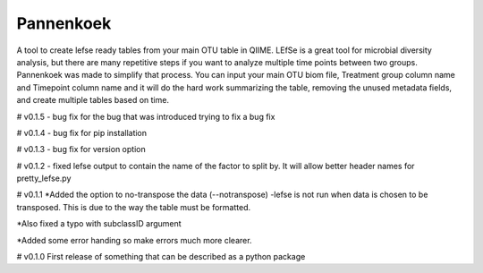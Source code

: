 Pannenkoek
=======================

A tool to create lefse ready tables from your main OTU table in QIIME. LEfSe is a great tool for microbial diversity analysis, but there are many repetitive steps if you want to analyze multiple time points between two groups. Pannenkoek was made to simplify that process. You can input your main OTU biom file, Treatment group column name and Timepoint column name and it will do the hard work summarizing the table, removing the unused metadata fields, and create multiple tables based on time.



# v0.1.5
- bug fix for the bug that was introduced trying to fix a bug fix

# v0.1.4
- bug fix for pip installation

# v0.1.3
- bug fix for version option

# v0.1.2
- fixed lefse output to contain the name of the factor to split by. It will allow better header names for pretty_lefse.py

# v0.1.1
*Added the option to no-transpose the data (--notranspose)
-lefse is not run when data is chosen to be transposed. This is due to the way the table must be formatted.

*Also fixed a typo with subclassID argument

*Added some error handing so make errors much more clearer.

# v0.1.0
First release of something that can be described as a python package
